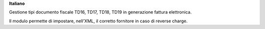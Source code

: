**Italiano**

Gestione tipi documento fiscale TD16, TD17, TD18, TD19 in generazione fattura elettronica.

Il modulo permette di impostare, nell'XML, il corretto fornitore in caso di reverse charge.
